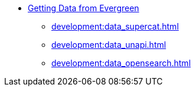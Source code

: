 * xref:development:introduction.adoc[Getting Data from Evergreen]
** xref:development:data_supercat.adoc[]
** xref:development:data_unapi.adoc[]
** xref:development:data_opensearch.adoc[]

